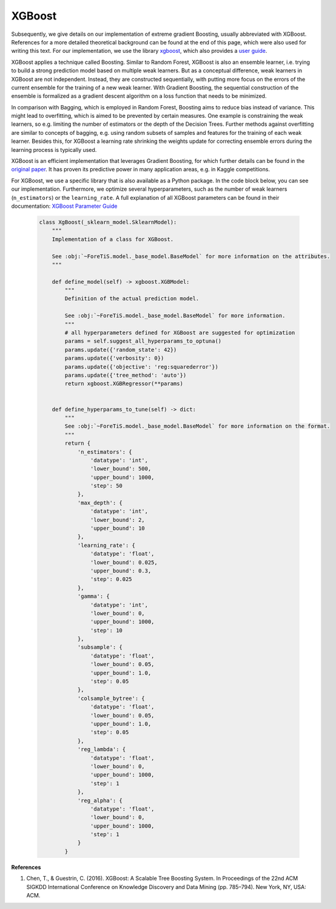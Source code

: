 XGBoost
=============================================
Subsequently, we give details on our implementation of extreme gradient Boosting, usually abbreviated with XGBoost.
References for a more detailed theoretical background can be found at the end of this page, which were also used for writing this text.
For our implementation, we use the library `xgboost <https://xgboost.readthedocs.io/en/stable/>`_,
which also provides a `user guide <https://xgboost.readthedocs.io/en/stable/python/index.html>`_.

XGBoost applies a technique called Boosting. Similar to Random Forest, XGBoost is also an ensemble learner, i.e. trying to
build a strong prediction model based on multiple weak learners.
But as a conceptual difference, weak learners in XGBoost are not independent. Instead, they are constructed
sequentially, with putting more focus on the errors of the current ensemble for the training of a new weak learner. With Gradient Boosting, the
sequential construction of the ensemble is formalized as a gradient descent algorithm on a loss function that needs to be minimized.

In comparison with Bagging, which is employed in Random Forest, Boosting aims to reduce bias instead of variance.
This might lead to overfitting, which is aimed to be prevented by certain measures. One example is constraining the weak learners,
so e.g. limiting the number of estimators or the depth of the Decision Trees. Further methods against overfitting
are similar to concepts of bagging, e.g. using random subsets of samples and features for the training of each weak learner.
Besides this, for XGBoost a learning rate shrinking the weights update for correcting ensemble errors during the learning process is typically used.

XGBoost is an efficient implementation that leverages Gradient Boosting, for which further details can be found in the
`original paper <https://dl.acm.org/doi/10.1145/2939672.2939785>`_. It has proven its predictive power in many application
areas, e.g. in Kaggle competitions.


For XGBoost, we use a specific library that is also available as a Python package. In the code block below,
you can see our implementation. Furthermore, we optimize several hyperparameters, such as the number of weak learners
(``n_estimators``) or the ``learning_rate``. A full explanation of all XGBoost parameters can be found in their
documentation: `XGBoost Parameter Guide <https://xgboost.readthedocs.io/en/stable/parameter.html>`_


    .. code-block::

        class XgBoost(_sklearn_model.SklearnModel):
            """
            Implementation of a class for XGBoost.

            See :obj:`~ForeTiS.model._base_model.BaseModel` for more information on the attributes.
            """

            def define_model(self) -> xgboost.XGBModel:
                """
                Definition of the actual prediction model.

                See :obj:`~ForeTiS.model._base_model.BaseModel` for more information.
                """
                # all hyperparameters defined for XGBoost are suggested for optimization
                params = self.suggest_all_hyperparams_to_optuna()
                params.update({'random_state': 42})
                params.update({'verbosity': 0})
                params.update({'objective': 'reg:squarederror'})
                params.update({'tree_method': 'auto'})
                return xgboost.XGBRegressor(**params)


            def define_hyperparams_to_tune(self) -> dict:
                """
                See :obj:`~ForeTiS.model._base_model.BaseModel` for more information on the format.
                """
                return {
                    'n_estimators': {
                        'datatype': 'int',
                        'lower_bound': 500,
                        'upper_bound': 1000,
                        'step': 50
                    },
                    'max_depth': {
                        'datatype': 'int',
                        'lower_bound': 2,
                        'upper_bound': 10
                    },
                    'learning_rate': {
                        'datatype': 'float',
                        'lower_bound': 0.025,
                        'upper_bound': 0.3,
                        'step': 0.025
                    },
                    'gamma': {
                        'datatype': 'int',
                        'lower_bound': 0,
                        'upper_bound': 1000,
                        'step': 10
                    },
                    'subsample': {
                        'datatype': 'float',
                        'lower_bound': 0.05,
                        'upper_bound': 1.0,
                        'step': 0.05
                    },
                    'colsample_bytree': {
                        'datatype': 'float',
                        'lower_bound': 0.05,
                        'upper_bound': 1.0,
                        'step': 0.05
                    },
                    'reg_lambda': {
                        'datatype': 'float',
                        'lower_bound': 0,
                        'upper_bound': 1000,
                        'step': 1
                    },
                    'reg_alpha': {
                        'datatype': 'float',
                        'lower_bound': 0,
                        'upper_bound': 1000,
                        'step': 1
                    }
                }


**References**

1. Chen, T., & Guestrin, C. (2016). XGBoost: A Scalable Tree Boosting System. In Proceedings of the 22nd ACM SIGKDD International Conference on Knowledge Discovery and Data Mining (pp. 785–794). New York, NY, USA: ACM.
